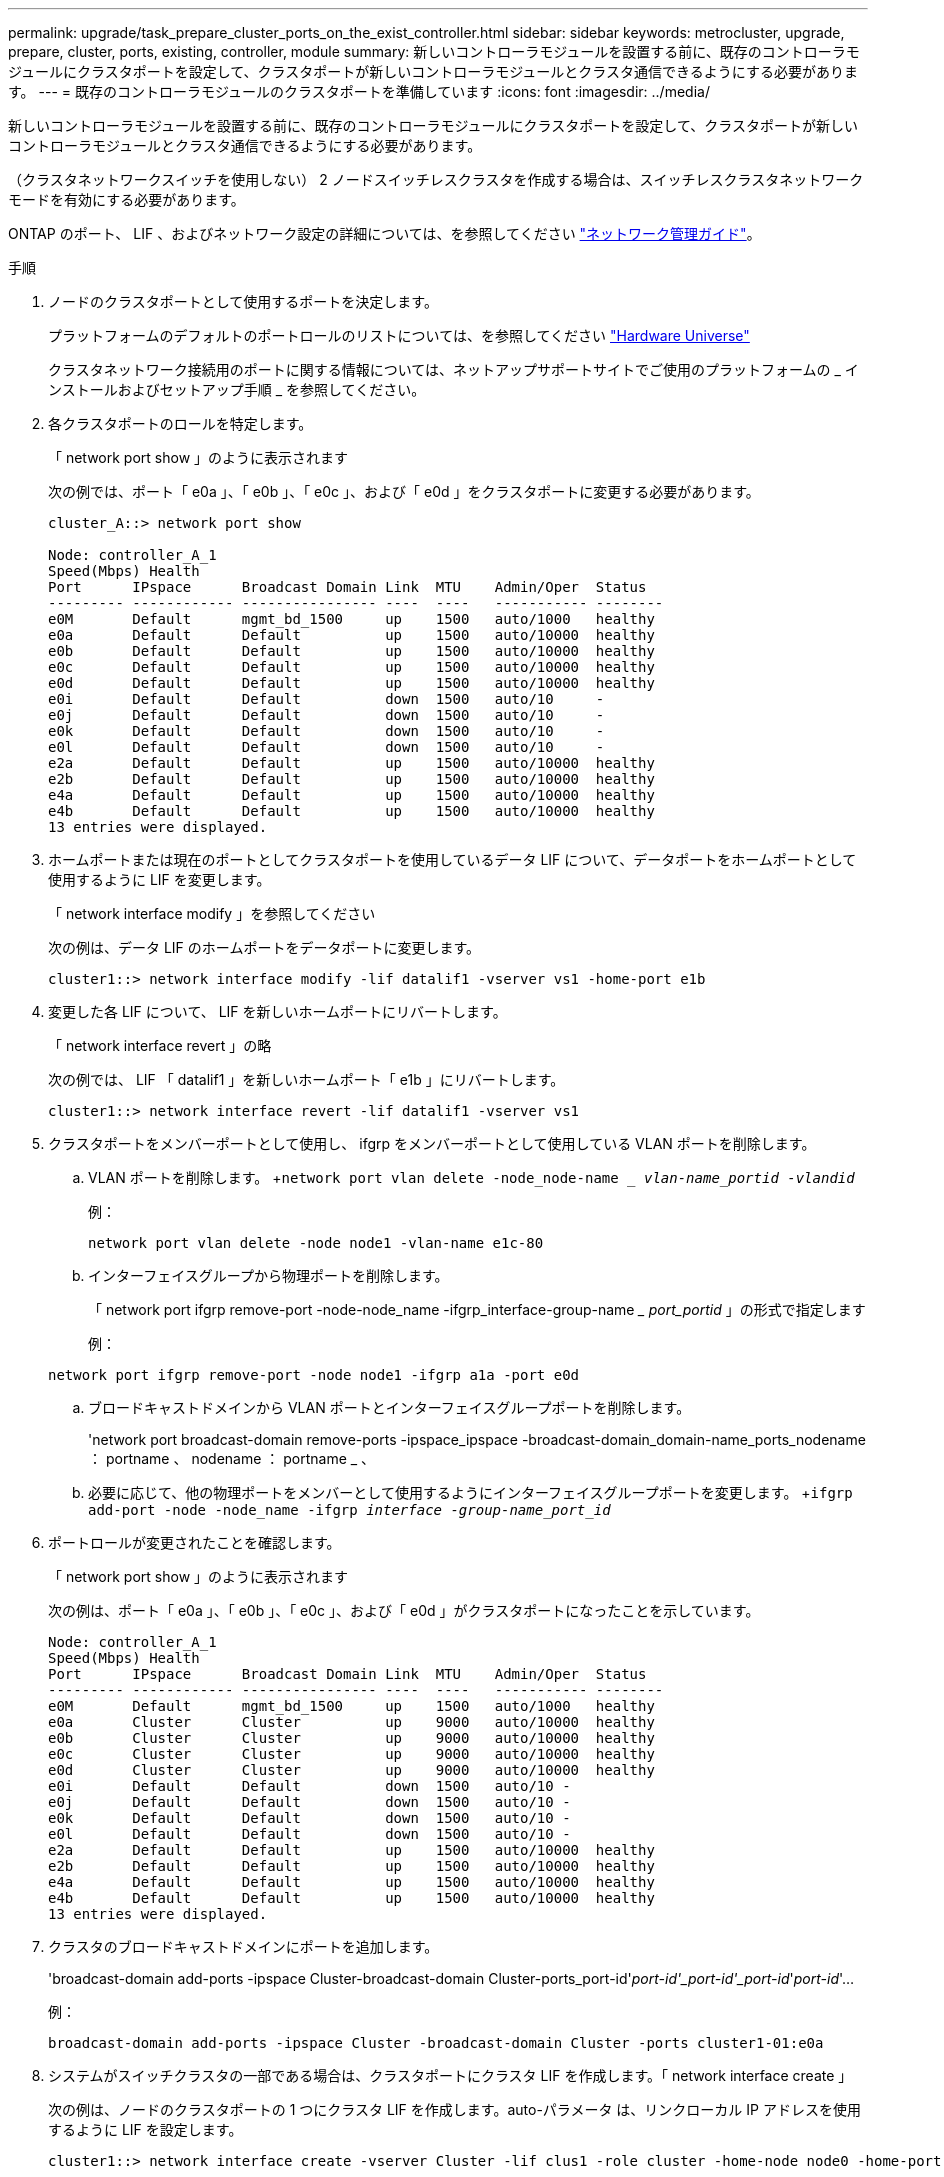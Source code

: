 ---
permalink: upgrade/task_prepare_cluster_ports_on_the_exist_controller.html 
sidebar: sidebar 
keywords: metrocluster, upgrade, prepare, cluster, ports, existing, controller, module 
summary: 新しいコントローラモジュールを設置する前に、既存のコントローラモジュールにクラスタポートを設定して、クラスタポートが新しいコントローラモジュールとクラスタ通信できるようにする必要があります。 
---
= 既存のコントローラモジュールのクラスタポートを準備しています
:icons: font
:imagesdir: ../media/


[role="lead"]
新しいコントローラモジュールを設置する前に、既存のコントローラモジュールにクラスタポートを設定して、クラスタポートが新しいコントローラモジュールとクラスタ通信できるようにする必要があります。

（クラスタネットワークスイッチを使用しない） 2 ノードスイッチレスクラスタを作成する場合は、スイッチレスクラスタネットワークモードを有効にする必要があります。

ONTAP のポート、 LIF 、およびネットワーク設定の詳細については、を参照してください link:https://docs.netapp.com/ontap-9/topic/com.netapp.doc.dot-cm-nmg/home.html["ネットワーク管理ガイド"]。

.手順
. ノードのクラスタポートとして使用するポートを決定します。
+
プラットフォームのデフォルトのポートロールのリストについては、を参照してください https://hwu.netapp.com/["Hardware Universe"]

+
クラスタネットワーク接続用のポートに関する情報については、ネットアップサポートサイトでご使用のプラットフォームの _ インストールおよびセットアップ手順 _ を参照してください。

. 各クラスタポートのロールを特定します。
+
「 network port show 」のように表示されます

+
次の例では、ポート「 e0a 」、「 e0b 」、「 e0c 」、および「 e0d 」をクラスタポートに変更する必要があります。

+
[listing]
----
cluster_A::> network port show

Node: controller_A_1
Speed(Mbps) Health
Port      IPspace      Broadcast Domain Link  MTU    Admin/Oper  Status
--------- ------------ ---------------- ----  ----   ----------- --------
e0M       Default      mgmt_bd_1500     up    1500   auto/1000   healthy
e0a       Default      Default          up    1500   auto/10000  healthy
e0b       Default      Default          up    1500   auto/10000  healthy
e0c       Default      Default          up    1500   auto/10000  healthy
e0d       Default      Default          up    1500   auto/10000  healthy
e0i       Default      Default          down  1500   auto/10     -
e0j       Default      Default          down  1500   auto/10     -
e0k       Default      Default          down  1500   auto/10     -
e0l       Default      Default          down  1500   auto/10     -
e2a       Default      Default          up    1500   auto/10000  healthy
e2b       Default      Default          up    1500   auto/10000  healthy
e4a       Default      Default          up    1500   auto/10000  healthy
e4b       Default      Default          up    1500   auto/10000  healthy
13 entries were displayed.
----
. ホームポートまたは現在のポートとしてクラスタポートを使用しているデータ LIF について、データポートをホームポートとして使用するように LIF を変更します。
+
「 network interface modify 」を参照してください

+
次の例は、データ LIF のホームポートをデータポートに変更します。

+
[listing]
----
cluster1::> network interface modify -lif datalif1 -vserver vs1 -home-port e1b
----
. 変更した各 LIF について、 LIF を新しいホームポートにリバートします。
+
「 network interface revert 」の略

+
次の例では、 LIF 「 datalif1 」を新しいホームポート「 e1b 」にリバートします。

+
[listing]
----
cluster1::> network interface revert -lif datalif1 -vserver vs1
----
. クラスタポートをメンバーポートとして使用し、 ifgrp をメンバーポートとして使用している VLAN ポートを削除します。
+
.. VLAN ポートを削除します。 +`network port vlan delete -node_node-name __ vlan-name_portid -vlandid_`
+
例：

+
[listing]
----
network port vlan delete -node node1 -vlan-name e1c-80
----
.. インターフェイスグループから物理ポートを削除します。
+
「 network port ifgrp remove-port -node-node_name -ifgrp_interface-group-name __ port_portid_ 」の形式で指定します

+
例：

+
[listing]
----
network port ifgrp remove-port -node node1 -ifgrp a1a -port e0d
----
.. ブロードキャストドメインから VLAN ポートとインターフェイスグループポートを削除します。
+
'network port broadcast-domain remove-ports -ipspace_ipspace -broadcast-domain_domain-name_ports_nodename ： portname 、 nodename ： portname _ 、

.. 必要に応じて、他の物理ポートをメンバーとして使用するようにインターフェイスグループポートを変更します。 +`ifgrp add-port -node -node_name -ifgrp _interface -group-name_port_id_`


. ポートロールが変更されたことを確認します。
+
「 network port show 」のように表示されます

+
次の例は、ポート「 e0a 」、「 e0b 」、「 e0c 」、および「 e0d 」がクラスタポートになったことを示しています。

+
[listing]
----
Node: controller_A_1
Speed(Mbps) Health
Port      IPspace      Broadcast Domain Link  MTU    Admin/Oper  Status
--------- ------------ ---------------- ----  ----   ----------- --------
e0M       Default      mgmt_bd_1500     up    1500   auto/1000   healthy
e0a       Cluster      Cluster          up    9000   auto/10000  healthy
e0b       Cluster      Cluster          up    9000   auto/10000  healthy
e0c       Cluster      Cluster          up    9000   auto/10000  healthy
e0d       Cluster      Cluster          up    9000   auto/10000  healthy
e0i       Default      Default          down  1500   auto/10 -
e0j       Default      Default          down  1500   auto/10 -
e0k       Default      Default          down  1500   auto/10 -
e0l       Default      Default          down  1500   auto/10 -
e2a       Default      Default          up    1500   auto/10000  healthy
e2b       Default      Default          up    1500   auto/10000  healthy
e4a       Default      Default          up    1500   auto/10000  healthy
e4b       Default      Default          up    1500   auto/10000  healthy
13 entries were displayed.
----
. クラスタのブロードキャストドメインにポートを追加します。
+
'broadcast-domain add-ports -ipspace Cluster-broadcast-domain Cluster-ports_port-id'_port-id'_port-id'_port-id_'_port-id_'...

+
例：

+
[listing]
----
broadcast-domain add-ports -ipspace Cluster -broadcast-domain Cluster -ports cluster1-01:e0a
----
. システムがスイッチクラスタの一部である場合は、クラスタポートにクラスタ LIF を作成します。「 network interface create 」
+
次の例は、ノードのクラスタポートの 1 つにクラスタ LIF を作成します。auto-パラメータ は、リンクローカル IP アドレスを使用するように LIF を設定します。

+
[listing]
----
cluster1::> network interface create -vserver Cluster -lif clus1 -role cluster -home-node node0 -home-port e1a -auto true
----
. 2 ノードスイッチレスクラスタを作成する場合は、スイッチレスクラスタネットワークモードを有効にします。
+
.. いずれかのノードから advanced 権限レベルに切り替えます。
+
「 advanced 」の権限が必要です

+
アドバンス・モードを続行するかどうかを確認するメッセージが表示されたら 'y' と入力しますadvanced モードのプロンプトが表示されます（「 * > 」）。

.. スイッチレスクラスタネットワークモードを有効にします。
+
network options switchless-cluster modify -enabled true

.. admin 権限レベルに戻ります。
+
「特権管理者」






IMPORTANT: 2 ノードスイッチレスクラスタシステム内の既存ノードのクラスタインターフェイスの作成は、新しいコントローラモジュールでネットブートを使用したクラスタのセットアップが完了したあとに実行されます。
